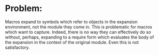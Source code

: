 * Problem:
  Macros expand to symbols which refer to objects in the expansion
  environment, not the module they come in.  This is problematic for
  macros which want to capture.  Indeed, there is no way they can
  effectively do so without, perhaps, expanding to a require form
  which evaluates the body of the expansion in the context of the
  original module.  Even this is not satisfactory.  
